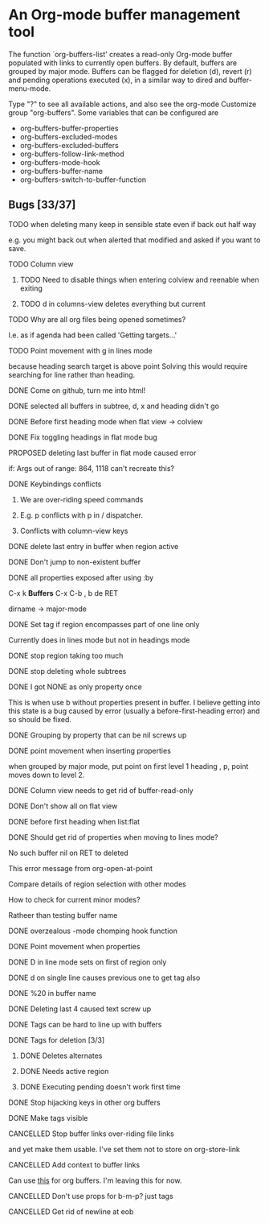 * An Org-mode buffer management tool

The function `org-buffers-list' creates a read-only Org-mode buffer
populated with links to currently open buffers. By default, buffers
are grouped by major mode. Buffers can be flagged for deletion (d),
revert (r) and pending operations executed (x), in a similar way to
dired and buffer-menu-mode.

Type "?" to see all available actions, and also see the org-mode
Customize group "org-buffers". Some variables that can be configured are

- org-buffers-buffer-properties
- org-buffers-excluded-modes
- org-buffers-excluded-buffers
- org-buffers-follow-link-method
- org-buffers-mode-hook
- org-buffers-buffer-name
- org-buffers-switch-to-buffer-function

** Bugs [33/37]
**** TODO when deleting many keep in sensible state even if back out half way
     e.g. you might back out when alerted that modified and asked if
     you want to save.
**** TODO Column view
****** TODO Need to disable things when entering colview and reenable when exiting
****** TODO d in columns-view deletes everything but current
**** TODO Why are all org files being opened sometimes?

     I.e. as if agenda had been called
     'Getting targets...'
**** TODO Point movement with g in lines mode
     because heading search target is above point
     Solving this would require searching for line rather than heading.
**** DONE Come on github, turn me into html!
**** DONE selected all buffers in subtree, d, x and heading didn't go
**** DONE Before first heading mode when flat view -> colview
**** DONE Fix toggling headings in flat mode bug
**** PROPOSED deleting last buffer in flat mode caused error
     if: Args out of range: 864, 1118
     can't recreate this?
**** DONE Keybindings conflicts
****** We are over-riding speed commands
****** E.g. p conflicts with p in / dispatcher.
****** Conflicts with column-view keys
**** DONE delete last entry in buffer when region active
**** DONE Don't jump to non-existent buffer
**** DONE all properties exposed after using :by
     C-x k *Buffers*
     C-x C-b
     ,
     b
     de RET

     dirname -> major-mode
**** DONE Set tag if region encompasses part of one line only
     Currently does in lines mode but not in headings mode
**** DONE stop region taking too much
**** DONE stop deleting whole subtrees
**** DONE I got NONE as only property once
     This is when use b without properties present in buffer. I believe
     getting into this state is a bug caused by error (usually a
     before-first-heading error) and so should be fixed.
**** DONE Grouping by property that can be nil screws up
**** DONE point movement when inserting properties
     when grouped by major mode, put point on first level 1 heading ,
     p, point moves down to level 2.
**** DONE Column view needs to get rid of buffer-read-only
**** DONE Don't show all on flat view
**** DONE before first heading when list:flat
**** DONE Should get rid of properties when moving to lines mode?
**** No such buffer nil on RET to deleted
     This error message from org-open-at-point
**** Compare details of region selection with other modes
**** How to check for current minor modes?
     Ratheer than testing buffer name
**** DONE overzealous -mode chomping hook function
**** DONE Point movement when properties
**** DONE D in line mode sets on first of region only
**** DONE d on single line causes previous one to get tag also
**** DONE %20 in buffer name
**** DONE Deleting last 4 caused text screw up
**** DONE Tags can be hard to line up with buffers
**** DONE Tags for deletion [3/3]
****** DONE Deletes alternates
****** DONE Needs active region
****** DONE Executing pending doesn't work first time
**** DONE Stop hijacking keys in other org buffers
**** DONE Make tags visible
**** CANCELLED Stop buffer links over-riding file links
     and yet make them usable.
     I've set them not to store on org-store-link
**** CANCELLED Add context to buffer links
     Can use [[file:/usr/local/src/emacs/org-mode-core/lisp/org.el::org%20make%20org%20heading%20search%20string%20txt][this]] for org buffers. I'm leaving this for now.
**** CANCELLED Don't use props for b-m-p? just tags
**** CANCELLED Get rid of newline at eob 
** Org config							   :noexport:
#+TODO: TODO(t) STARTED(s) | PROPOSED(p) DONE(d) CANCELLED(c)




